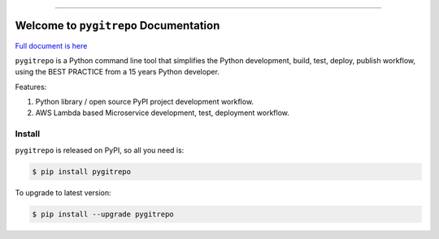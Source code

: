
.. image:: https://github.com/MacHu-GWU/pygitrepo-project/workflows/CI/badge.svg
    :target: https://github.com/MacHu-GWU/pygitrepo-project/actions?query=workflow:CI

.. image:: https://codecov.io/gh/MacHu-GWU/pygitrepo-project/branch/master/graph/badge.svg
    :target: https://codecov.io/gh/MacHu-GWU/pygitrepo-project

.. image:: https://img.shields.io/pypi/v/pygitrepo.svg
    :target: https://pypi.python.org/pypi/pygitrepo

.. image:: https://img.shields.io/pypi/l/pygitrepo.svg
    :target: https://pypi.python.org/pypi/pygitrepo

.. image:: https://img.shields.io/pypi/pyversions/pygitrepo.svg
    :target: https://pypi.python.org/pypi/pygitrepo

.. image:: https://img.shields.io/badge/STAR_Me_on_GitHub!--None.svg?style=social
    :target: https://github.com/MacHu-GWU/pygitrepo-project

------


.. image:: https://img.shields.io/badge/Link-Document-blue.svg
    :target: http://pygitrepo.my-docs.com/index.html

.. image:: https://img.shields.io/badge/Link-API-blue.svg
    :target: http://pygitrepo.my-docs.com/py-modindex.html

.. image:: https://img.shields.io/badge/Link-Source_Code-blue.svg
    :target: http://pygitrepo.my-docs.com/py-modindex.html

.. image:: https://img.shields.io/badge/Link-Install-blue.svg
    :target: `install`_

.. image:: https://img.shields.io/badge/Link-GitHub-blue.svg
    :target: https://github.com/MacHu-GWU/pygitrepo-project

.. image:: https://img.shields.io/badge/Link-Submit_Issue-blue.svg
    :target: https://github.com/MacHu-GWU/pygitrepo-project/issues

.. image:: https://img.shields.io/badge/Link-Request_Feature-blue.svg
    :target: https://github.com/MacHu-GWU/pygitrepo-project/issues

.. image:: https://img.shields.io/badge/Link-Download-blue.svg
    :target: https://pypi.org/pypi/pygitrepo#files


Welcome to ``pygitrepo`` Documentation
==============================================================================

`Full document is here <https://pygitrepo.readthedocs.io/>`_

``pygitrepo`` is a Python command line tool that simplifies the Python development, build, test, deploy, publish workflow, using the BEST PRACTICE from a 15 years Python developer.

Features:

1. Python library / open source PyPI project development workflow.
2. AWS Lambda based Microservice development, test, deployment workflow.


.. _install:

Install
------------------------------------------------------------------------------

``pygitrepo`` is released on PyPI, so all you need is:

.. code-block:: console

    $ pip install pygitrepo

To upgrade to latest version:

.. code-block:: console

    $ pip install --upgrade pygitrepo
